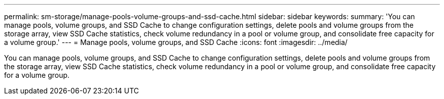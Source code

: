 ---
permalink: sm-storage/manage-pools-volume-groups-and-ssd-cache.html
sidebar: sidebar
keywords: 
summary: 'You can manage pools, volume groups, and SSD Cache to change configuration settings, delete pools and volume groups from the storage array, view SSD Cache statistics, check volume redundancy in a pool or volume group, and consolidate free capacity for a volume group.'
---
= Manage pools, volume groups, and SSD Cache
:icons: font
:imagesdir: ../media/

[.lead]
You can manage pools, volume groups, and SSD Cache to change configuration settings, delete pools and volume groups from the storage array, view SSD Cache statistics, check volume redundancy in a pool or volume group, and consolidate free capacity for a volume group.
